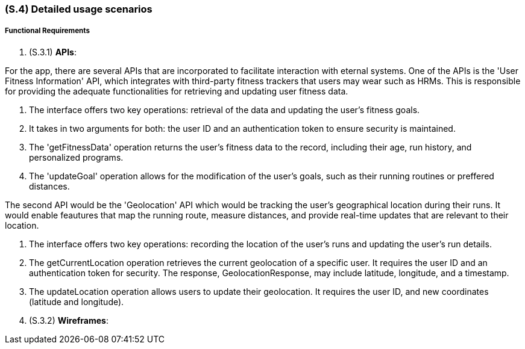 [#s4,reftext=S.4]
=== (S.4) Detailed usage scenarios

ifdef::env-draft[]
TIP: _Examples of interaction between the environment (or human users) and the system, expressed as user stories. Such scenarios are not by themselves a substitute for precise descriptions of functionality (<<s3>>), but provide an important complement by specifying cases that these behavior descriptions must support; they also serve as a basis for developing test cases. The scenarios most relevant for stakeholders are given in chapter <<g5>> in the Goals book, at a general level, as use cases; in contrast, <<s4>> can refer to system components and functionality (from other chapters of the System book) as well as special and erroneous cases, and introduce more specific scenarios._  <<BM22>>
endif::[]

===== Functional Requirements

. (S.3.1) **APIs**:

For the app, there are several APIs that are incorporated to facilitate interaction with eternal systems. One of the APIs is the 'User Fitness Information' API, which integrates with third-party fitness trackers that users may wear such as HRMs. This is responsible for providing the adequate functionalities for retrieving and updating user fitness data.

. The interface offers two key operations: retrieval of the data and updating the user's fitness goals.
. It takes in two arguments for both: the user ID and an authentication token to ensure security is maintained.
. The 'getFitnessData' operation returns the user's fitness data to the record, including their age, run history, and personalized programs.
. The 'updateGoal' operation allows for the modification of the user's goals, such as their running routines or preffered distances.

The second  API would be the 'Geolocation' API which would be tracking the user's geographical location during their runs. It would enable feautures that map the running route, measure distances, and provide real-time updates that are relevant to their location. 

. The interface offers two key operations: recording the location of the user's runs and updating the user's run details.
. The getCurrentLocation operation retrieves the current geolocation of a specific user. It requires the user ID and an authentication token for security. The response, GeolocationResponse, may include latitude, longitude, and a timestamp.
. The updateLocation operation allows users to update their geolocation. It requires the user ID, and new coordinates (latitude and longitude). 


. (S.3.2) **Wireframes**:

